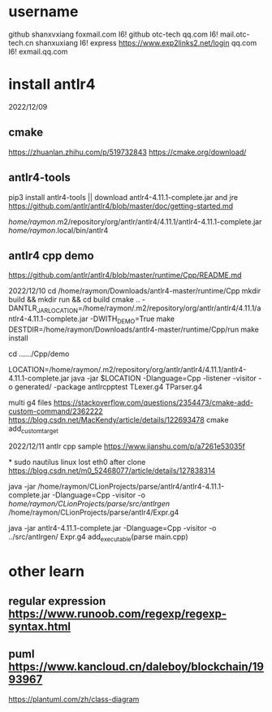 * username
github  shanxvxiang foxmail.com I6!
github  otc-tech qq.com I6!
mail.otc-tech.cn shanxuxiang I6!
express https://www.exp2links2.net/login qq.com I6!
exmail.qq.com


* install antlr4
2022/12/09

** cmake
https://zhuanlan.zhihu.com/p/519732843
https://cmake.org/download/

** antlr4-tools
pip3 install antlr4-tools  || download antlr4-4.11.1-complete.jar and jre
https://github.com/antlr/antlr4/blob/master/doc/getting-started.md

/home/raymon/.m2/repository/org/antlr/antlr4/4.11.1/antlr4-4.11.1-complete.jar
/home/raymon/.local/bin/antlr4

** antlr4 cpp demo
https://github.com/antlr/antlr4/blob/master/runtime/Cpp/README.md

2022/12/10
cd /home/raymon/Downloads/antlr4-master/runtime/Cpp
mkdir build && mkdir run && cd build
cmake .. -DANTLR_JAR_LOCATION=/home/raymon/.m2/repository/org/antlr/antlr4/4.11.1/antlr4-4.11.1-complete.jar -DWITH_DEMO=True
make
DESTDIR=/home/raymon/Downloads/antlr4-master/runtime/Cpp/run make install

cd ....../Cpp/demo

LOCATION=/home/raymon/.m2/repository/org/antlr/antlr4/4.11.1/antlr4-4.11.1-complete.jar
java -jar $LOCATION -Dlanguage=Cpp -listener -visitor -o generated/ -package antlrcpptest TLexer.g4 TParser.g4

multi g4 files
https://stackoverflow.com/questions/2354473/cmake-add-custom-command/2362222
https://blog.csdn.net/MacKendy/article/details/122693478  cmake add_custom_target

2022/12/11
antlr cpp sample https://www.jianshu.com/p/a7261e53035f


*
sudo nautilus
linux lost eth0 after clone  https://blog.csdn.net/m0_52468077/article/details/127838314

java -jar /home/raymon/CLionProjects/parse/antlr4/antlr4-4.11.1-complete.jar -Dlanguage=Cpp -visitor -o /home/raymon/CLionProjects/parse/src/antlrgen/ /home/raymon/CLionProjects/parse/antlr4/Expr.g4

java -jar antlr4-4.11.1-complete.jar -Dlanguage=Cpp -visitor -o ../src/antlrgen/ Expr.g4
add_executable(parse main.cpp)

* other learn
** regular expression https://www.runoob.com/regexp/regexp-syntax.html
** puml https://www.kancloud.cn/daleboy/blockchain/1993967
        https://plantuml.com/zh/class-diagram

